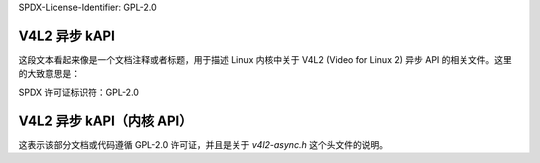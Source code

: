 SPDX-License-Identifier: GPL-2.0

V4L2 异步 kAPI
^^^^^^^^^^^^^^^
.. kernel-doc:: include/media/v4l2-async.h

这段文本看起来像是一个文档注释或者标题，用于描述 Linux 内核中关于 V4L2 (Video for Linux 2) 异步 API 的相关文件。这里的大致意思是：

SPDX 许可证标识符：GPL-2.0

V4L2 异步 kAPI（内核 API）
^^^^^^^^^^^^^^^
.. kernel-doc:: include/media/v4l2-async.h

这表示该部分文档或代码遵循 GPL-2.0 许可证，并且是关于 `v4l2-async.h` 这个头文件的说明。
